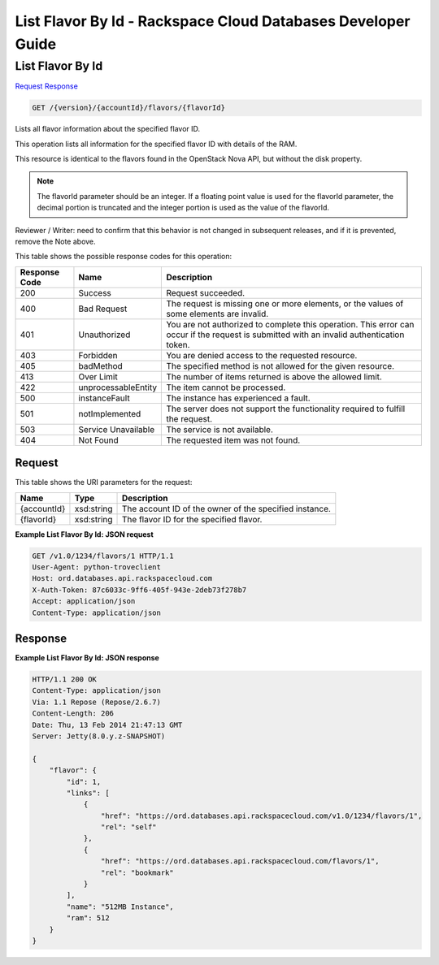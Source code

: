 
.. THIS OUTPUT IS GENERATED FROM THE WADL. DO NOT EDIT.

=============================================================================
List Flavor By Id -  Rackspace Cloud Databases Developer Guide
=============================================================================

List Flavor By Id
~~~~~~~~~~~~~~~~~~~~~~~~~

`Request <get-list-flavor-by-id-version-accountid-flavors-flavorid.html#request>`__
`Response <get-list-flavor-by-id-version-accountid-flavors-flavorid.html#response>`__

.. code::

    GET /{version}/{accountId}/flavors/{flavorId}

Lists all flavor information about the specified flavor ID.

This operation lists all information for the specified flavor ID with details of the RAM.

This resource is identical to the flavors found in the OpenStack Nova API, but without the disk property.

.. note::
   The flavorId parameter should be an integer. If a floating point value is used for the flavorId parameter, the decimal portion is truncated and the integer portion is used as the value of the flavorId.
   
   

Reviewer / Writer: need to confirm that this behavior is not changed in subsequent releases, and if it is prevented, remove the Note above.

This table shows the possible response codes for this operation:


+--------------------------+-------------------------+-------------------------+
|Response Code             |Name                     |Description              |
+==========================+=========================+=========================+
|200                       |Success                  |Request succeeded.       |
+--------------------------+-------------------------+-------------------------+
|400                       |Bad Request              |The request is missing   |
|                          |                         |one or more elements, or |
|                          |                         |the values of some       |
|                          |                         |elements are invalid.    |
+--------------------------+-------------------------+-------------------------+
|401                       |Unauthorized             |You are not authorized   |
|                          |                         |to complete this         |
|                          |                         |operation. This error    |
|                          |                         |can occur if the request |
|                          |                         |is submitted with an     |
|                          |                         |invalid authentication   |
|                          |                         |token.                   |
+--------------------------+-------------------------+-------------------------+
|403                       |Forbidden                |You are denied access to |
|                          |                         |the requested resource.  |
+--------------------------+-------------------------+-------------------------+
|405                       |badMethod                |The specified method is  |
|                          |                         |not allowed for the      |
|                          |                         |given resource.          |
+--------------------------+-------------------------+-------------------------+
|413                       |Over Limit               |The number of items      |
|                          |                         |returned is above the    |
|                          |                         |allowed limit.           |
+--------------------------+-------------------------+-------------------------+
|422                       |unprocessableEntity      |The item cannot be       |
|                          |                         |processed.               |
+--------------------------+-------------------------+-------------------------+
|500                       |instanceFault            |The instance has         |
|                          |                         |experienced a fault.     |
+--------------------------+-------------------------+-------------------------+
|501                       |notImplemented           |The server does not      |
|                          |                         |support the              |
|                          |                         |functionality required   |
|                          |                         |to fulfill the request.  |
+--------------------------+-------------------------+-------------------------+
|503                       |Service Unavailable      |The service is not       |
|                          |                         |available.               |
+--------------------------+-------------------------+-------------------------+
|404                       |Not Found                |The requested item was   |
|                          |                         |not found.               |
+--------------------------+-------------------------+-------------------------+


Request
^^^^^^^^^^^^^^^^^

This table shows the URI parameters for the request:

+--------------------------+-------------------------+-------------------------+
|Name                      |Type                     |Description              |
+==========================+=========================+=========================+
|{accountId}               |xsd:string               |The account ID of the    |
|                          |                         |owner of the specified   |
|                          |                         |instance.                |
+--------------------------+-------------------------+-------------------------+
|{flavorId}                |xsd:string               |The flavor ID for the    |
|                          |                         |specified flavor.        |
+--------------------------+-------------------------+-------------------------+








**Example List Flavor By Id: JSON request**


.. code::

    GET /v1.0/1234/flavors/1 HTTP/1.1
    User-Agent: python-troveclient
    Host: ord.databases.api.rackspacecloud.com
    X-Auth-Token: 87c6033c-9ff6-405f-943e-2deb73f278b7
    Accept: application/json
    Content-Type: application/json
    
    
    


Response
^^^^^^^^^^^^^^^^^^





**Example List Flavor By Id: JSON response**


.. code::

    HTTP/1.1 200 OK
    Content-Type: application/json
    Via: 1.1 Repose (Repose/2.6.7)
    Content-Length: 206
    Date: Thu, 13 Feb 2014 21:47:13 GMT
    Server: Jetty(8.0.y.z-SNAPSHOT)
    
    {
        "flavor": {
            "id": 1, 
            "links": [
                {
                    "href": "https://ord.databases.api.rackspacecloud.com/v1.0/1234/flavors/1", 
                    "rel": "self"
                }, 
                {
                    "href": "https://ord.databases.api.rackspacecloud.com/flavors/1", 
                    "rel": "bookmark"
                }
            ], 
            "name": "512MB Instance", 
            "ram": 512
        }
    }
    


